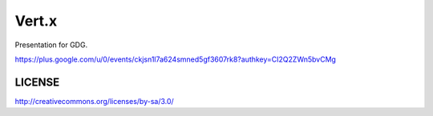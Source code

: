 =======
Vert.x
=======

Presentation for GDG.

https://plus.google.com/u/0/events/ckjsn1l7a624smned5gf3607rk8?authkey=CI2Q2ZWn5bvCMg

LICENSE
-------

http://creativecommons.org/licenses/by-sa/3.0/